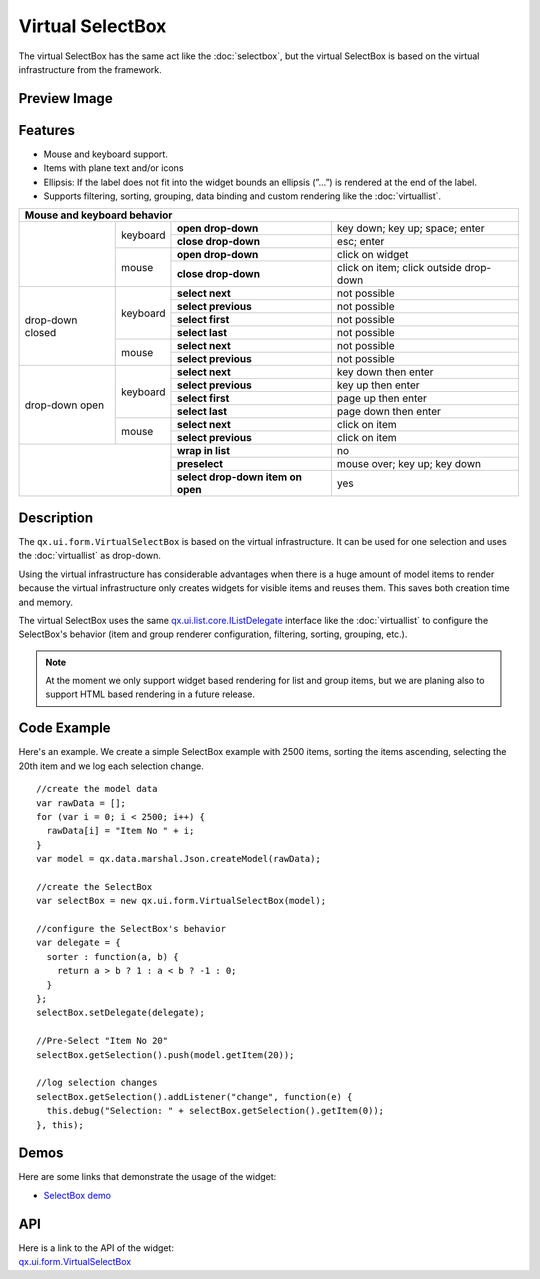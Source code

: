 .. _pages/widget/virtualwidgets#virtualselectbox:

Virtual SelectBox
*****************
The virtual SelectBox has the same act like the :doc:`selectbox`, but the virtual SelectBox is based on the virtual infrastructure from the framework.

.. _pages/widget/virtualselectbox#preview_image:

Preview Image
-------------

|widget/virtualselectbox.png|

.. |widget/virtualselectbox.png| image:: /pages/widget/virtualselectbox.png

.. _pages/widget/virtualselectbox#description:

.. _pages/widget/virtualselectbox#features:

Features
--------
* Mouse and keyboard support.
* Items with plane text and/or icons
* Ellipsis: If the label does not fit into the widget bounds an ellipsis (”...”) is rendered at the end of the label.
* Supports filtering, sorting, grouping, data binding and custom rendering like the :doc:`virtuallist`.

+----------------------------------------------------------------------------------------------------------+
|                             Mouse and keyboard behavior                                                  |
+==================+==========+===================================+========================================+
|                  | keyboard | **open drop-down**                | key down; key up; space; enter         |
|                  |          +-----------------------------------+----------------------------------------+
|                  |          | **close drop-down**               | esc; enter                             |
|                  +----------+-----------------------------------+----------------------------------------+
|                  | mouse    | **open drop-down**                | click on widget                        |
|                  |          +-----------------------------------+----------------------------------------+
|                  |          | **close drop-down**               | click on item; click outside drop-down |
+------------------+----------+-----------------------------------+----------------------------------------+
| drop-down closed | keyboard | **select next**                   | not possible                           |
|                  |          +-----------------------------------+----------------------------------------+
|                  |          | **select previous**               | not possible                           |
|                  |          +-----------------------------------+----------------------------------------+
|                  |          | **select first**                  | not possible                           |
|                  |          +-----------------------------------+----------------------------------------+
|                  |          | **select last**                   | not possible                           |
|                  +----------+-----------------------------------+----------------------------------------+
|                  | mouse    | **select next**                   | not possible                           |
|                  |          +-----------------------------------+----------------------------------------+
|                  |          | **select previous**               | not possible                           |
+------------------+----------+-----------------------------------+----------------------------------------+
| drop-down open   | keyboard | **select next**                   | key down then enter                    |
|                  |          +-----------------------------------+----------------------------------------+
|                  |          | **select previous**               | key up then enter                      |
|                  |          +-----------------------------------+----------------------------------------+
|                  |          | **select first**                  | page up then enter                     |
|                  |          +-----------------------------------+----------------------------------------+
|                  |          | **select last**                   | page down then enter                   |
|                  +----------+-----------------------------------+----------------------------------------+
|                  | mouse    | **select next**                   | click on item                          |
|                  |          +-----------------------------------+----------------------------------------+
|                  |          | **select previous**               | click on item                          |
+------------------+----------+-----------------------------------+----------------------------------------+
|                             | **wrap in list**                  | no                                     |
|                             +-----------------------------------+----------------------------------------+
|                             | **preselect**                     | mouse over; key up; key down           |
|                             +-----------------------------------+----------------------------------------+
|                             | **select drop-down item on open** | yes                                    |
+-----------------------------+-----------------------------------+----------------------------------------+

.. _pages/widget/virtualselectbox#description:

Description
-----------

The ``qx.ui.form.VirtualSelectBox`` is based on the virtual infrastructure. It can be used for one selection and uses the :doc:`virtuallist` as drop-down.
 
Using the virtual infrastructure has considerable advantages when there is a huge amount of model items to render because the virtual infrastructure only creates widgets for visible items and reuses them. This saves both creation time and memory.

The virtual SelectBox uses the same `qx.ui.list.core.IListDelegate <http://demo.qooxdoo.org/%{version}/apiviewer/#qx.ui.list.core.IListDelegate>`_ interface like the :doc:`virtuallist` to configure the SelectBox's behavior (item and group renderer configuration, filtering, sorting, grouping, etc.).

.. note::
  At the moment we only support widget based rendering for list and group items, but we are planing also to support HTML based rendering in a future release.

.. _pages/widget/virtualselectbox#codeexample:

Code Example
------------

Here's an example. We create a simple SelectBox example with 2500 items, sorting the items ascending, selecting the 20th item and we log each selection change.

::

    //create the model data
    var rawData = [];
    for (var i = 0; i < 2500; i++) {
      rawData[i] = "Item No " + i;
    }
    var model = qx.data.marshal.Json.createModel(rawData);
     
    //create the SelectBox
    var selectBox = new qx.ui.form.VirtualSelectBox(model);
     
    //configure the SelectBox's behavior
    var delegate = {
      sorter : function(a, b) {
        return a > b ? 1 : a < b ? -1 : 0;
      }
    };
    selectBox.setDelegate(delegate);
     
    //Pre-Select "Item No 20"
    selectBox.getSelection().push(model.getItem(20));
    
    //log selection changes
    selectBox.getSelection().addListener("change", function(e) {
      this.debug("Selection: " + selectBox.getSelection().getItem(0));
    }, this);

.. _pages/widget/virtualselectbox#demos:

Demos
-----
Here are some links that demonstrate the usage of the widget:

* `SelectBox demo <http://demo.qooxdoo.org/%{version}/demobrowser/#virtual~SelectBox.html>`_

.. _pages/widget/virtualselectbox#api:

API
---
| Here is a link to the API of the widget:
| `qx.ui.form.VirtualSelectBox <http://demo.qooxdoo.org/%{version}/apiviewer/#qx.ui.form.VirtualSelectBox>`_

